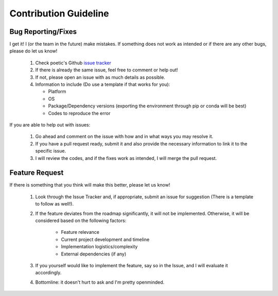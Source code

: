 Contribution Guideline
=======================

Bug Reporting/Fixes
--------------------

I get it! I (or the team in the future) make mistakes. If something does not work
as intended or if there are any other bugs, please do let us know! 

     1. Check poetic's Github `issue tracker <https://github.com/kevin931/poetic/issues>`_
     2. If there is already the same issue, feel free to comment or help out! 
     3. If not, please open an issue with as much details as possible.
     4. Information to include (Do use a template if that works for you):

        * Platform
        * OS
        * Package/Dependency versions (exporting the environment through pip or conda will be best)
        * Codes to reproduce the error

If you are able to help out with issues: 

    1. Go ahead and comment on the issue with how and in what ways you may resolve it. 
    2. If you have a pull request ready, submit it and also provide the necessary information to link it to the specific issue.
    3. I will review the codes, and if the fixes work as intended, I will merge the pull request.


Feature Request
----------------

If there is something that you think will make this better, please let us know!

    1. Look through the Issue Tracker and, if appropriate, submit an issue for suggestion (There is a template to follow as well!). 
    2. If the feature deviates from the roadmap significantly, it will not be implemented. Otherwise, it will be considered based on the following factors:

        * Feature relevance
        * Current project development and timeline
        * Implementation logistics/complexity
        * External dependencies (if any)

    3. If you yourself would like to implement the feature, say so in the Issue, and I will evaluate it accordingly. 
    4. Bottomline: it doesn't hurt to ask and I'm pretty openminded.